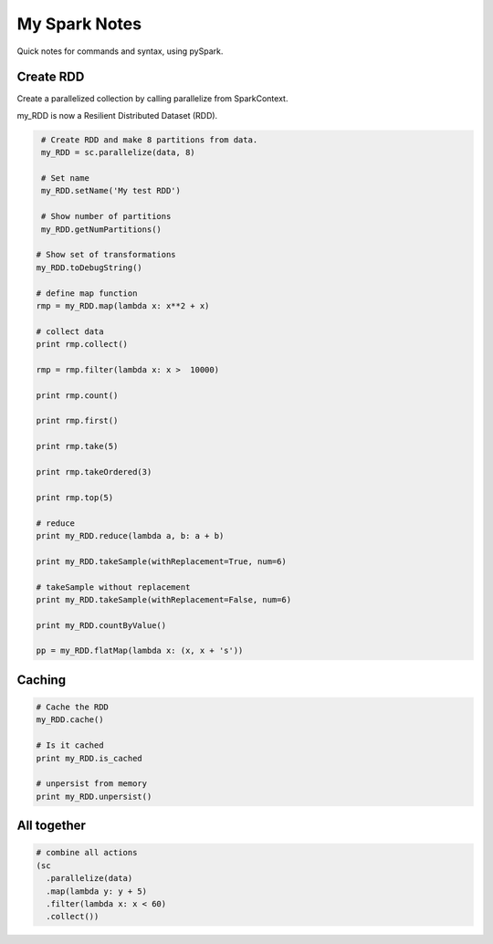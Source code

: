 My Spark Notes
==================

Quick notes for commands and syntax, using pySpark.

Create RDD
------------

Create  a parallelized collection by calling parallelize from SparkContext.

my_RDD is now a Resilient Distributed Dataset (RDD).

.. code-block:: python

   # Create RDD and make 8 partitions from data.
   my_RDD = sc.parallelize(data, 8)

   # Set name
   my_RDD.setName('My test RDD')

   # Show number of partitions
   my_RDD.getNumPartitions()

  # Show set of transformations
  my_RDD.toDebugString()

  # define map function 
  rmp = my_RDD.map(lambda x: x**2 + x)

  # collect data
  print rmp.collect()

  rmp = rmp.filter(lambda x: x >  10000)

  print rmp.count()

  print rmp.first()

  print rmp.take(5)

  print rmp.takeOrdered(3)

  print rmp.top(5)

  # reduce 
  print my_RDD.reduce(lambda a, b: a + b)

  print my_RDD.takeSample(withReplacement=True, num=6)

  # takeSample without replacement
  print my_RDD.takeSample(withReplacement=False, num=6)

  print my_RDD.countByValue()

  pp = my_RDD.flatMap(lambda x: (x, x + 's'))


Caching
--------

.. code-block:: python
  
  # Cache the RDD
  my_RDD.cache()

  # Is it cached
  print my_RDD.is_cached

  # unpersist from memory 
  print my_RDD.unpersist()


All together
--------------

.. code-block:: python

  # combine all actions
  (sc
    .parallelize(data)
    .map(lambda y: y + 5)
    .filter(lambda x: x < 60)
    .collect())



